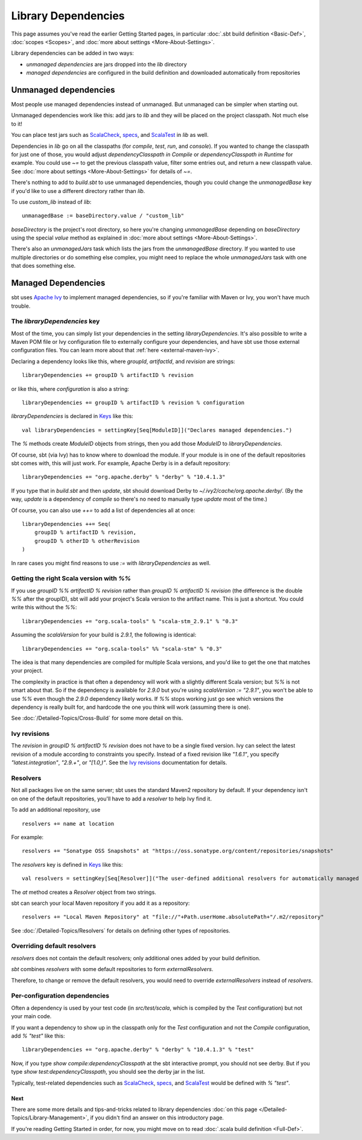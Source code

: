 ====================
Library Dependencies
====================

This page assumes you've read the earlier Getting Started pages, in
particular :doc:`.sbt build definition <Basic-Def>`,
:doc:`scopes <Scopes>`, and :doc:`more about settings <More-About-Settings>`.

Library dependencies can be added in two ways:

-  *unmanaged dependencies* are jars dropped into the `lib` directory
-  *managed dependencies* are configured in the build definition and
   downloaded automatically from repositories

Unmanaged dependencies
----------------------

Most people use managed dependencies instead of unmanaged. But unmanaged
can be simpler when starting out.

Unmanaged dependencies work like this: add jars to `lib` and they will
be placed on the project classpath. Not much else to it!

You can place test jars such as
`ScalaCheck <https://github.com/rickynils/scalacheck>`_,
`specs <http://code.google.com/p/specs/>`_, and
`ScalaTest <http://www.scalatest.org/>`_ in `lib` as well.

Dependencies in `lib` go on all the classpaths (for `compile`,
`test`, `run`, and `console`). If you wanted to change the
classpath for just one of those, you would adjust
`dependencyClasspath in Compile` or `dependencyClasspath in Runtime`
for example. You could use `~=` to get the previous classpath value,
filter some entries out, and return a new classpath value. See :doc:`more about settings <More-About-Settings>`
for details of `~=`.

There's nothing to add to `build.sbt` to use unmanaged dependencies,
though you could change the `unmanagedBase` key if you'd like to use
a different directory rather than `lib`.

To use `custom_lib` instead of `lib`:

::

    unmanagedBase := baseDirectory.value / "custom_lib"

`baseDirectory` is the project's root directory, so here you're
changing `unmanagedBase` depending on `baseDirectory` using the
special `value` method as explained in :doc:`more about settings <More-About-Settings>`.

There's also an `unmanagedJars` task which lists the jars from the
`unmanagedBase` directory. If you wanted to use multiple directories
or do something else complex, you might need to replace the whole
`unmanagedJars` task with one that does something else.

Managed Dependencies
--------------------

sbt uses `Apache Ivy <http://ant.apache.org/ivy/>`_ to implement managed
dependencies, so if you're familiar with Maven or Ivy, you won't have
much trouble.

The `libraryDependencies` key
~~~~~~~~~~~~~~~~~~~~~~~~~~~~~~~

Most of the time, you can simply list your dependencies in the setting
`libraryDependencies`. It's also possible to write a Maven POM file or
Ivy configuration file to externally configure your dependencies, and
have sbt use those external configuration files. You can learn more
about that :ref:`here <external-maven-ivy>`.

Declaring a dependency looks like this, where `groupId`,
`artifactId`, and `revision` are strings:

::

    libraryDependencies += groupID % artifactID % revision

or like this, where `configuration` is also a string:

::

    libraryDependencies += groupID % artifactID % revision % configuration

`libraryDependencies` is declared in `Keys <../../sxr/Keys.scala.html>`_ like this:

::

    val libraryDependencies = settingKey[Seq[ModuleID]]("Declares managed dependencies.")

The `%` methods create `ModuleID` objects from strings, then you add
those `ModuleID` to `libraryDependencies`.

Of course, sbt (via Ivy) has to know where to download the module. If
your module is in one of the default repositories sbt comes with, this
will just work. For example, Apache Derby is in a default repository:

::

    libraryDependencies += "org.apache.derby" % "derby" % "10.4.1.3"

If you type that in `build.sbt` and then `update`, sbt should
download Derby to `~/.ivy2/cache/org.apache.derby/`. (By the way,
`update` is a dependency of `compile` so there's no need to manually
type `update` most of the time.)

Of course, you can also use `++=` to add a list of dependencies all at
once:

::

    libraryDependencies ++= Seq(
        groupID % artifactID % revision,
        groupID % otherID % otherRevision
    )

In rare cases you might find reasons to use `:=` with `libraryDependencies` as well.

Getting the right Scala version with `%%`
~~~~~~~~~~~~~~~~~~~~~~~~~~~~~~~~~~~~~~~~~~~

If you use `groupID %% artifactID % revision` rather than
`groupID % artifactID % revision` (the difference is the double `%%`
after the groupID), sbt will add your project's Scala version to the
artifact name. This is just a shortcut. You could write this without the
`%%`:

::

    libraryDependencies += "org.scala-tools" % "scala-stm_2.9.1" % "0.3"

Assuming the `scalaVersion` for your build is `2.9.1`, the following
is identical:

::

    libraryDependencies += "org.scala-tools" %% "scala-stm" % "0.3"

The idea is that many dependencies are compiled for multiple Scala
versions, and you'd like to get the one that matches your project.

The complexity in practice is that often a dependency will work with a
slightly different Scala version; but `%%` is not smart about that. So
if the dependency is available for `2.9.0` but you're using
`scalaVersion := "2.9.1"`, you won't be able to use `%%` even though
the `2.9.0` dependency likely works. If `%%` stops working just go
see which versions the dependency is really built for, and hardcode the
one you think will work (assuming there is one).

See :doc:`/Detailed-Topics/Cross-Build` for some more detail on this.

Ivy revisions
~~~~~~~~~~~~~

The `revision` in `groupID % artifactID % revision` does not have to
be a single fixed version. Ivy can select the latest revision of a
module according to constraints you specify. Instead of a fixed revision
like `"1.6.1"`, you specify `"latest.integration"`, `"2.9.+"`, or
`"[1.0,)"`. See the `Ivy
revisions <http://ant.apache.org/ivy/history/2.3.0-rc1/ivyfile/dependency.html#revision>`_
documentation for details.

Resolvers
~~~~~~~~~

Not all packages live on the same server; sbt uses the standard Maven2
repository by default. If your dependency isn't on one of the default
repositories, you'll have to add a *resolver* to help Ivy find it.

To add an additional repository, use

::

    resolvers += name at location

For example:

::

    resolvers += "Sonatype OSS Snapshots" at "https://oss.sonatype.org/content/repositories/snapshots"

The `resolvers` key is defined in
`Keys <../../sxr/Keys.scala.html>`_ like
this:

::

    val resolvers = settingKey[Seq[Resolver]]("The user-defined additional resolvers for automatically managed dependencies.")

The `at` method creates a `Resolver` object from two strings.

sbt can search your local Maven repository if you add it as a
repository:

::

    resolvers += "Local Maven Repository" at "file://"+Path.userHome.absolutePath+"/.m2/repository"

See :doc:`/Detailed-Topics/Resolvers` for details on defining other types of repositories.

Overriding default resolvers
~~~~~~~~~~~~~~~~~~~~~~~~~~~~

`resolvers` does not contain the default resolvers; only additional
ones added by your build definition.

`sbt` combines `resolvers` with some default repositories to form
`externalResolvers`.

Therefore, to change or remove the default resolvers, you would need to
override `externalResolvers` instead of `resolvers`.

.. _gsg-ivy-configurations:

Per-configuration dependencies
~~~~~~~~~~~~~~~~~~~~~~~~~~~~~~

Often a dependency is used by your test code (in `src/test/scala`,
which is compiled by the `Test` configuration) but not your main code.

If you want a dependency to show up in the classpath only for the
`Test` configuration and not the `Compile` configuration, add
`% "test"` like this:

::

    libraryDependencies += "org.apache.derby" % "derby" % "10.4.1.3" % "test"

Now, if you type `show compile:dependencyClasspath` at the sbt
interactive prompt, you should not see derby. But if you type
`show test:dependencyClasspath`, you should see the derby jar in the
list.

Typically, test-related dependencies such as
`ScalaCheck <https://github.com/rickynils/scalacheck>`_,
`specs <http://code.google.com/p/specs/>`_, and
`ScalaTest <http://www.scalatest.org/>`_ would be defined with
`% "test"`.

Next
====

There are some more details and tips-and-tricks related to library
dependencies :doc:`on this page </Detailed-Topics/Library-Management>`, if you didn't find an
answer on this introductory page.

If you're reading Getting Started in order, for now, you might move on
to read :doc:`.scala build definition <Full-Def>`.
